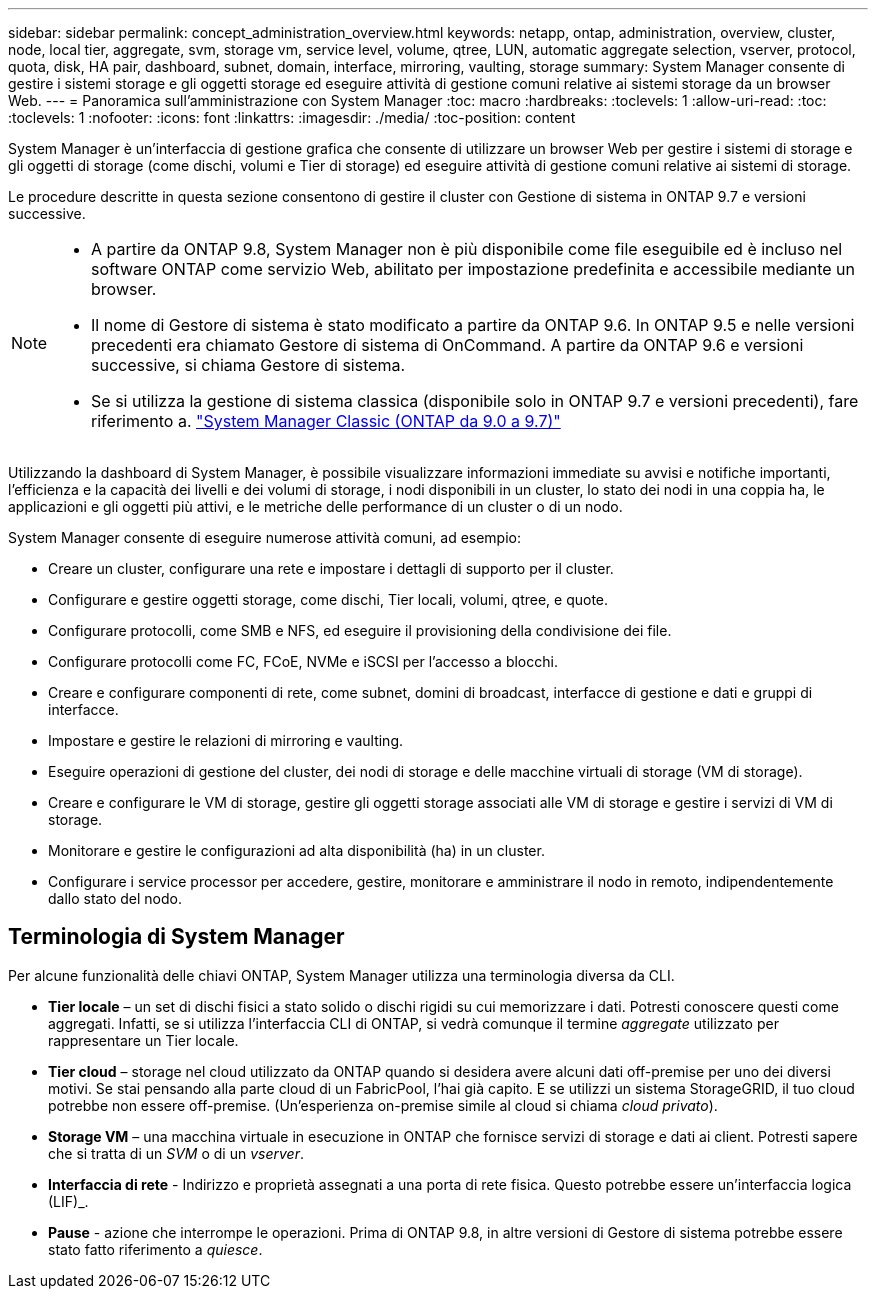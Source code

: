 ---
sidebar: sidebar 
permalink: concept_administration_overview.html 
keywords: netapp, ontap, administration, overview, cluster, node, local tier, aggregate, svm, storage vm, service level, volume, qtree, LUN, automatic aggregate selection, vserver, protocol, quota, disk, HA pair, dashboard, subnet, domain, interface, mirroring, vaulting, storage 
summary: System Manager consente di gestire i sistemi storage e gli oggetti storage ed eseguire attività di gestione comuni relative ai sistemi storage da un browser Web. 
---
= Panoramica sull'amministrazione con System Manager
:toc: macro
:hardbreaks:
:toclevels: 1
:allow-uri-read: 
:toc: 
:toclevels: 1
:nofooter: 
:icons: font
:linkattrs: 
:imagesdir: ./media/
:toc-position: content


[role="lead"]
System Manager è un'interfaccia di gestione grafica che consente di utilizzare un browser Web per gestire i sistemi di storage e gli oggetti di storage (come dischi, volumi e Tier di storage) ed eseguire attività di gestione comuni relative ai sistemi di storage.

Le procedure descritte in questa sezione consentono di gestire il cluster con Gestione di sistema in ONTAP 9.7 e versioni successive.

[NOTE]
====
* A partire da ONTAP 9.8, System Manager non è più disponibile come file eseguibile ed è incluso nel software ONTAP come servizio Web, abilitato per impostazione predefinita e accessibile mediante un browser.
* Il nome di Gestore di sistema è stato modificato a partire da ONTAP 9.6. In ONTAP 9.5 e nelle versioni precedenti era chiamato Gestore di sistema di OnCommand. A partire da ONTAP 9.6 e versioni successive, si chiama Gestore di sistema.
* Se si utilizza la gestione di sistema classica (disponibile solo in ONTAP 9.7 e versioni precedenti), fare riferimento a.  https://docs.netapp.com/us-en/ontap-sm-classic/index.html["System Manager Classic (ONTAP da 9.0 a 9.7)"^]


====
Utilizzando la dashboard di System Manager, è possibile visualizzare informazioni immediate su avvisi e notifiche importanti, l'efficienza e la capacità dei livelli e dei volumi di storage, i nodi disponibili in un cluster, lo stato dei nodi in una coppia ha, le applicazioni e gli oggetti più attivi, e le metriche delle performance di un cluster o di un nodo.

System Manager consente di eseguire numerose attività comuni, ad esempio:

* Creare un cluster, configurare una rete e impostare i dettagli di supporto per il cluster.
* Configurare e gestire oggetti storage, come dischi, Tier locali, volumi, qtree, e quote.
* Configurare protocolli, come SMB e NFS, ed eseguire il provisioning della condivisione dei file.
* Configurare protocolli come FC, FCoE, NVMe e iSCSI per l'accesso a blocchi.
* Creare e configurare componenti di rete, come subnet, domini di broadcast, interfacce di gestione e dati e gruppi di interfacce.
* Impostare e gestire le relazioni di mirroring e vaulting.
* Eseguire operazioni di gestione del cluster, dei nodi di storage e delle macchine virtuali di storage (VM di storage).
* Creare e configurare le VM di storage, gestire gli oggetti storage associati alle VM di storage e gestire i servizi di VM di storage.
* Monitorare e gestire le configurazioni ad alta disponibilità (ha) in un cluster.
* Configurare i service processor per accedere, gestire, monitorare e amministrare il nodo in remoto, indipendentemente dallo stato del nodo.




== Terminologia di System Manager

Per alcune funzionalità delle chiavi ONTAP, System Manager utilizza una terminologia diversa da CLI.

* *Tier locale* – un set di dischi fisici a stato solido o dischi rigidi su cui memorizzare i dati. Potresti conoscere questi come aggregati. Infatti, se si utilizza l'interfaccia CLI di ONTAP, si vedrà comunque il termine _aggregate_ utilizzato per rappresentare un Tier locale.
* *Tier cloud* – storage nel cloud utilizzato da ONTAP quando si desidera avere alcuni dati off-premise per uno dei diversi motivi. Se stai pensando alla parte cloud di un FabricPool, l'hai già capito. E se utilizzi un sistema StorageGRID, il tuo cloud potrebbe non essere off-premise. (Un'esperienza on-premise simile al cloud si chiama _cloud privato_).
* *Storage VM* – una macchina virtuale in esecuzione in ONTAP che fornisce servizi di storage e dati ai client. Potresti sapere che si tratta di un _SVM_ o di un _vserver_.
* *Interfaccia di rete* - Indirizzo e proprietà assegnati a una porta di rete fisica. Questo potrebbe essere un'interfaccia logica (LIF)_.
* *Pause* - azione che interrompe le operazioni. Prima di ONTAP 9.8, in altre versioni di Gestore di sistema potrebbe essere stato fatto riferimento a _quiesce_.

